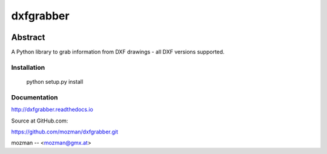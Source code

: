
==========
dxfgrabber
==========

.. image:: https://readthedocs.org/projects/pip/badge/
   :target: https://dxfgrabber.readthedocs.io
   :alt: Read The Docs


Abstract
--------

A Python library to grab information from DXF drawings - all DXF versions supported.


Installation
============

    python setup.py install

Documentation
=============

http://dxfgrabber.readthedocs.io

Source at GitHub.com:

https://github.com/mozman/dxfgrabber.git

mozman -- <mozman@gmx.at>
